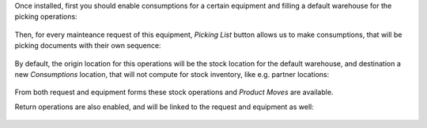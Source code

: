 Once installed, first you should enable consumptions for a certain equipment
and filling a default warehouse for the picking operations:

.. figure:: ../static/description/equipment.png
   :alt: Kanban view
   :width: 600 px

Then, for every mainteance request of this equipment, *Picking List* button
allows us to make consumptions, that will be picking documents with their own 
sequence:

.. figure:: ../static/description/request-1.png
   :alt: Kanban view
   :width: 600 px

.. figure:: ../static/description/pick-1.png
   :alt: Kanban view
   :width: 600 px

By default, the origin location for this operations will be the stock location
for the default warehouse, and destination a new *Consumptions* location, that
will not compute for stock inventory, like e.g. partner locations:

.. figure:: ../static/description/move-line.png
   :alt: Kanban view
   :width: 600 px

From both request and equipment forms these stock operations and *Product Moves*
are available.

Return operations are also enabled, and will be linked to the request and 
equipment as well:

.. figure:: ../static/description/pick-2.png
   :alt: Kanban view
   :width: 600 px

